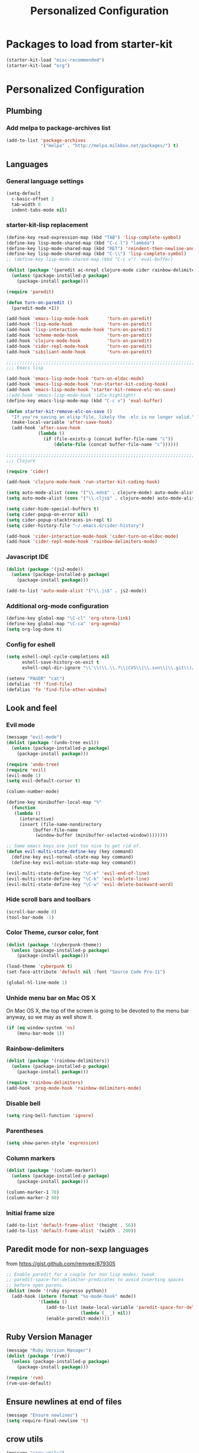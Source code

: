 #+TITLE: Personalized Configuration
#+OPTIONS: toc:nil num:nil ^:nil

* Packages to load from starter-kit
#+begin_src emacs-lisp
(starter-kit-load "misc-recommended")
(starter-kit-load "org")
#+end_src

* Personalized Configuration
** Plumbing
*** Add melpa to package-archives list
#+begin_src emacs-lisp
(add-to-list 'package-archives
             '("melpa" . "http://melpa.milkbox.net/packages/") t)
#+end_src
** Languages
*** General language settings
#+begin_src emacs-lisp
(setq-default 
  c-basic-offset 2 
  tab-width 8
  indent-tabs-mode nil)
#+end_src

*** starter-kit-lisp replacement
#+begin_src emacs-lisp
(define-key read-expression-map (kbd "TAB") 'lisp-complete-symbol)
(define-key lisp-mode-shared-map (kbd "C-c l") "lambda")
(define-key lisp-mode-shared-map (kbd "RET") 'reindent-then-newline-and-indent)
(define-key lisp-mode-shared-map (kbd "C-\\") 'lisp-complete-symbol)
;; (define-key lisp-mode-shared-map (kbd "C-c v") 'eval-buffer)

(dolist (package '(paredit ac-nrepl clojure-mode cider rainbow-delimiters))
  (unless (package-installed-p package)
    (package-install package)))

(require 'paredit)

(defun turn-on-paredit ()
  (paredit-mode +1))

(add-hook 'emacs-lisp-mode-hook       'turn-on-paredit)
(add-hook 'lisp-mode-hook             'turn-on-paredit)
(add-hook 'lisp-interaction-mode-hook 'turn-on-paredit)
(add-hook 'scheme-mode-hook           'turn-on-paredit)
(add-hook 'clojure-mode-hook          'turn-on-paredit)
(add-hook 'cider-repl-mode-hook       'turn-on-paredit)
(add-hook 'sibiliant-mode-hook        'turn-on-paredit)

;;;;;;;;;;;;;;;;;;;;;;;;;;;;;;;;;;;;;;;;;;;;;;;;;;;;;;;;;;;;;;;;;;;;;;;;;;;;;;;;
;;; Emacs lisp

(add-hook 'emacs-lisp-mode-hook 'turn-on-eldoc-mode)
(add-hook 'emacs-lisp-mode-hook 'run-starter-kit-coding-hook)
(add-hook 'emacs-lisp-mode-hook 'starter-kit-remove-elc-on-save)
;(add-hook 'emacs-lisp-mode-hook 'idle-highlight)
(define-key emacs-lisp-mode-map (kbd "C-c v") 'eval-buffer)

(defun starter-kit-remove-elc-on-save ()
  "If you're saving an elisp file, likely the .elc is no longer valid."
  (make-local-variable 'after-save-hook)
  (add-hook 'after-save-hook
            (lambda ()
              (if (file-exists-p (concat buffer-file-name "c"))
                  (delete-file (concat buffer-file-name "c"))))))

;;;;;;;;;;;;;;;;;;;;;;;;;;;;;;;;;;;;;;;;;;;;;;;;;;;;;;;;;;;;;;;;;;;;;;;;;;;;;;;;
;;; Clojure

(require 'cider)

(add-hook 'clojure-mode-hook 'run-starter-kit-coding-hook)

(setq auto-mode-alist (cons '("\\.edn$" . clojure-mode) auto-mode-alist)) 
(setq auto-mode-alist (cons '("\\.cljs$" . clojure-mode) auto-mode-alist))

(setq cider-hide-special-buffers t) 
(setq cider-popup-on-error nil) 
(setq cider-popup-stacktraces-in-repl t) 
(setq cider-history-file "~/.emacs.d/cider-history")
 
(add-hook 'cider-interaction-mode-hook 'cider-turn-on-eldoc-mode) 
(add-hook 'cider-repl-mode-hook 'rainbow-delimiters-mode) 
#+end_src

*** Javascript IDE
#+begin_src emacs-lisp
(dolist (package '(js2-mode))
  (unless (package-installed-p package)
    (package-install package)))

(add-to-list 'auto-mode-alist '("\\.js$" . js2-mode))

#+end_src
*** Additional org-mode configuration
#+begin_src emacs-lisp
(define-key global-map "\C-cl" 'org-store-link)
(define-key global-map "\C-ca" 'org-agenda)
(setq org-log-done t)
#+end_src

*** Config for eshell
#+begin_src emacs-lisp
(setq eshell-cmpl-cycle-completions nil
      eshell-save-history-on-exit t
      eshell-cmpl-dir-ignore "\\`\\(\\.\\.?\\|CVS\\|\\.svn\\|\\.git\\)/\\'")

(setenv "PAGER" "cat")
(defalias 'ff 'find-file)
(defalias 'fo 'find-file-other-window)
#+end_src

** Look and feel
*** Evil mode
#+begin_src emacs-lisp
(message "evil-mode")
(dolist (package '(undo-tree evil))
  (unless (package-installed-p package)
    (package-install package)))

(require 'undo-tree)
(require 'evil)
(evil-mode 1)
(setq evil-default-cursor t)

(column-number-mode)

(define-key minibuffer-local-map "%"
  (function
   (lambda ()
     (interactive)
     (insert (file-name-nondirectory
	      (buffer-file-name
	       (window-buffer (minibuffer-selected-window))))))))

;; Some emacs keys are just too nice to get rid of.
(defun evil-multi-state-define-key (key command)
  (define-key evil-normal-state-map key command)
  (define-key evil-motion-state-map key command))

(evil-multi-state-define-key "\C-e" 'evil-end-of-line)
(evil-multi-state-define-key "\C-k" 'evil-delete-line)
(evil-multi-state-define-key "\C-w" 'evil-delete-backward-word)
#+end_src

*** Hide scroll bars and toolbars
#+begin_src emacs-lisp
  (scroll-bar-mode 0)
  (tool-bar-mode -1)
#+end_src
*** Color Theme, cursor color, font
#+begin_src emacs-lisp
(dolist (package '(cyberpunk-theme))
  (unless (package-installed-p package)
    (package-install package)))

(load-theme 'cyberpunk t)
(set-face-attribute 'default nil :font "Source Code Pro-11")

(global-hl-line-mode 1)
#+end_src

*** Unhide menu bar on Mac OS X
   On Mac OS X, the top of the screen is going to be devoted to the
   menu bar anyway, so we may as well show it.
#+begin_src emacs-lisp
(if (eq window-system 'ns)
    (menu-bar-mode 1))
#+end_src

*** Rainbow-delimiters
#+begin_src emacs-lisp
(dolist (package '(rainbow-delimiters))
  (unless (package-installed-p package)
    (package-install package)))

(require 'rainbow-delimiters)
(add-hook 'prog-mode-hook 'rainbow-delimiters-mode)
#+end_src

*** Disable bell
#+begin_src emacs-lisp
(setq ring-bell-function 'ignore)
#+end_src
*** Parentheses
#+begin_src emacs-lisp
(setq show-paren-style 'expression)
#+end_src

*** Column markers
#+begin_src emacs-lisp
(dolist (package '(column-marker))
  (unless (package-installed-p package)
    (package-install package)))

(column-marker-1 78)
(column-marker-2 80)
#+end_src

*** Initial frame size
#+begin_src emacs-lisp
(add-to-list 'default-frame-alist '(height . 56))
(add-to-list 'default-frame-alist '(width . 200))
#+end_src

** Paredit mode for non-sexp languages
   from https://gist.github.com/remvee/879305
#+begin_src emacs-lisp
;; Enable paredit for a couple for non lisp modes; tweak
;; paredit-space-for-delimiter-predicates to avoid inserting spaces
;; before open parens.
(dolist (mode '(ruby espresso python))
  (add-hook (intern (format "%s-mode-hook" mode))
            '(lambda ()
               (add-to-list (make-local-variable 'paredit-space-for-delimiter-predicates)
                            (lambda (_ _) nil))
               (enable-paredit-mode))))
#+end_src
** Ruby Version Manager
#+begin_src emacs-lisp
(message "Ruby Version Manager")
(dolist (package '(rvm))
  (unless (package-installed-p package)
    (package-install package)))

(require 'rvm)
(rvm-use-default)
#+end_src

** Ensure newlines at end of files
#+begin_src emacs-lisp
(message "Ensure newlines")
(setq require-final-newline 't) 
#+end_src

** crow utils
#+begin_src emacs-lisp
(message "crow utils")

(defun crow-get-package-and-name (target)
  (let* ((s (split-string target "\\."))
         (package (mapconcat 'identity (butlast s) "."))
         (name (car (last s))))
    (list package name)))

(defun crow-get-filename (target)
  "Not implemented yet"
  nil)

#+end_src
** misc utils
*** duck-duck-go defun
#+begin_src emacs-lisp
(defun duck-duck-go ()
  "Search the selected region if any, display a query prompt otherwise."
  (interactive)
  (browse-url
   (concat
    "https://duckduckgo.com/?q="
    (url-hexify-string
      (read-string "Search: "
                   (and mark-active
                        (buffer-substring (region-beginning) (region-end))))))))
#+end_src

*** TRAMP mode
#+begin_src emacs-lisp
(setq tramp-default-method "ssh")
#+end_src

*** Modify number at point defuns
#+begin_src emacs-lisp
(defun increment-number-at-point (&optional n)
  (interactive "p*")
  (skip-chars-backward "0123456789")
  (or (looking-at "[0123456789]+")
      (error "No number at point"))
  (replace-match (number-to-string (+ (string-to-number (match-string 0)) (or n 1))))
  (backward-word))

(defun decrement-number-at-point (&optional n)
  (interactive "p*")
  (increment-number-at-point (* -1 (or n 1))))

#+end_src
    
*** eval-last-sexp-nicer
#+begin_src emacs-lisp
;; Thanks egamble!
(message "eval-last-sexp-nicer")

(defun eval-last-sexp-nicer ()
  (interactive)
  (let ((standard-output (current-buffer)))
    (end-of-line)
    (terpri)
    (eval-last-sexp t)
    (beginning-of-line)
    (insert ";; => ")
    (end-of-line)
    (terpri)))

(defun cider-eval-last-sexp-nicer ()
  (interactive)
  (let ((last-sexp (cider-last-sexp)))
    (insert "\n;; => ")
    (cider-interactive-eval-print last-sexp)))

#+end_src

** misc keys
#+begin_src emacs-lisp
(message "misc keys")
(global-set-key (kbd "C-c d") 'duck-duck-go)

(global-set-key (kbd "C-c ;") 'comment-or-uncomment-region)
(global-set-key (kbd "C-c e") 'eval-last-sexp-nicer)
(global-set-key (kbd "C-c E") 'eval-region)
(global-set-key (kbd "C-c r") 'revert-buffer)

(global-set-key (kbd "C-c +") 'increment-number-at-point)
(global-set-key (kbd "C-c -") 'decrement-number-at-point)

;; As per http://stackoverflow.com/questions/683425/globally-override-key-binding-in-emacs
(defvar my-keys-minor-mode-map (make-keymap)
  "my-keys-minor-mode keymap.")

(define-key my-keys-minor-mode-map (kbd "<C-tab>") 'next-multiframe-window)
(define-key my-keys-minor-mode-map (kbd "<C-S-tab>") 'previous-multiframe-window)
;; But the obvious reverse version above doesn't work on my X11 >:[
(define-key my-keys-minor-mode-map (kbd "<C-S-iso-lefttab>") 'previous-multiframe-window) 

(define-minor-mode my-keys-minor-mode
  "A minor mode for globally overriding keybindings."
  t " my-keys" 'my-keys-minor-mode-map)

(my-keys-minor-mode 1)

(defun my-minibuffer-setup-hook () (my-keys-minor-mode 0))

(add-hook 'minibuffer-setup-hook 'my-minibuffer-setup-hook)
#+END_SRC

** Launch emacs server
#+begin_src emacs-lisp
(server-start)
#+end_src

** scratch buffer message
#+begin_src emacs-lisp
;; Since this goes last, you can see at a glance that the rest of the file was 
;; loaded correctly.

(defun time-of-day-greeting ()
  (let ((hour (string-to-int
               (car (split-string (nth 3
                                       (split-string (current-time-string)))
                                  ":")))))
    (cond ((< hour 6) "Bleck, is this dreadfully early, or dreadfully late?")
          ((< hour 12) "Good morning!")
          ((< hour 18) "Good afternoon!")
          (t "Good evening!"))))

(setq initial-scratch-message (concat ";; " (time-of-day-greeting) "\n\n"))
#+end_src

* Meta
** Install package template
#+begin_src emacs-lisp
;; (message "Install Package Template")
;; (dolist (package '(SOME-NEEDED-PACKAGE))
;;   (unless (package-installed-p package)
;;     (package-install package)))

#+end_src
** Blank template
#+begin_src emacs-lisp
;; (message "Blank template")
#+end_src

